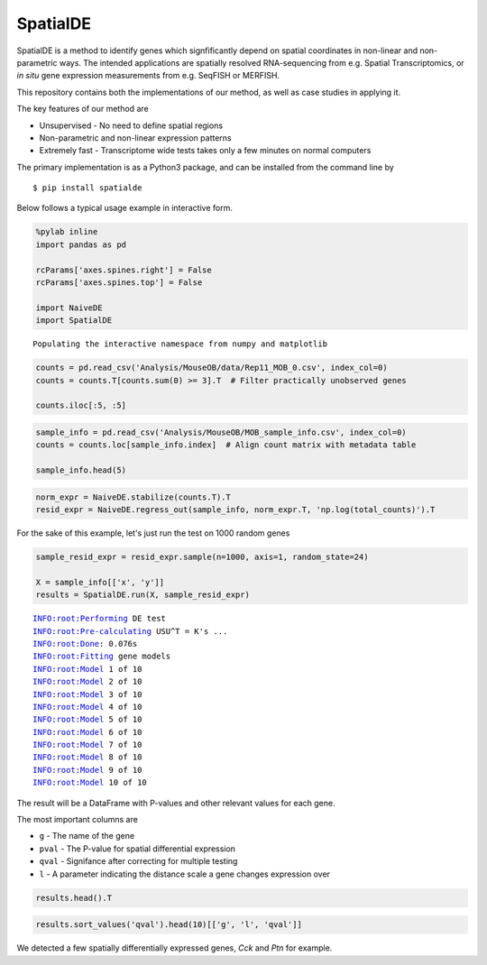 
SpatialDE
=========

SpatialDE is a method to identify genes which signfificantly depend on
spatial coordinates in non-linear and non-parametric ways. The intended
applications are spatially resolved RNA-sequencing from e.g. Spatial
Transcriptomics, or *in situ* gene expression measurements from e.g.
SeqFISH or MERFISH.

This repository contains both the implementations of our method, as well
as case studies in applying it.

The key features of our method are

-  Unsupervised - No need to define spatial regions
-  Non-parametric and non-linear expression patterns
-  Extremely fast - Transcriptome wide tests takes only a few minutes on
   normal computers

The primary implementation is as a Python3 package, and can be installed
from the command line by

::

    $ pip install spatialde

Below follows a typical usage example in interactive form.

.. code:: ipython3

    %pylab inline
    import pandas as pd
    
    rcParams['axes.spines.right'] = False
    rcParams['axes.spines.top'] = False
    
    import NaiveDE
    import SpatialDE


.. parsed-literal::

    Populating the interactive namespace from numpy and matplotlib


.. code:: ipython3

    counts = pd.read_csv('Analysis/MouseOB/data/Rep11_MOB_0.csv', index_col=0)
    counts = counts.T[counts.sum(0) >= 3].T  # Filter practically unobserved genes
    
    counts.iloc[:5, :5]




.. raw:: html

    <div>
    <table border="1" class="dataframe">
      <thead>
        <tr style="text-align: right;">
          <th></th>
          <th>Nrf1</th>
          <th>Zbtb5</th>
          <th>Ccnl1</th>
          <th>Lrrfip1</th>
          <th>Bbs1</th>
        </tr>
      </thead>
      <tbody>
        <tr>
          <th>16.92x9.015</th>
          <td>1</td>
          <td>1</td>
          <td>1</td>
          <td>2</td>
          <td>1</td>
        </tr>
        <tr>
          <th>16.945x11.075</th>
          <td>0</td>
          <td>0</td>
          <td>3</td>
          <td>2</td>
          <td>2</td>
        </tr>
        <tr>
          <th>16.97x10.118</th>
          <td>0</td>
          <td>1</td>
          <td>1</td>
          <td>0</td>
          <td>0</td>
        </tr>
        <tr>
          <th>16.939x12.132</th>
          <td>1</td>
          <td>0</td>
          <td>1</td>
          <td>0</td>
          <td>4</td>
        </tr>
        <tr>
          <th>16.949x13.055</th>
          <td>0</td>
          <td>0</td>
          <td>0</td>
          <td>3</td>
          <td>0</td>
        </tr>
      </tbody>
    </table>
    </div>



.. code:: ipython3

    sample_info = pd.read_csv('Analysis/MouseOB/MOB_sample_info.csv', index_col=0)
    counts = counts.loc[sample_info.index]  # Align count matrix with metadata table
    
    sample_info.head(5)




.. raw:: html

    <div>
    <table border="1" class="dataframe">
      <thead>
        <tr style="text-align: right;">
          <th></th>
          <th>x</th>
          <th>y</th>
          <th>total_counts</th>
        </tr>
      </thead>
      <tbody>
        <tr>
          <th>16.92x9.015</th>
          <td>16.920</td>
          <td>9.015</td>
          <td>18790</td>
        </tr>
        <tr>
          <th>16.945x11.075</th>
          <td>16.945</td>
          <td>11.075</td>
          <td>36990</td>
        </tr>
        <tr>
          <th>16.97x10.118</th>
          <td>16.970</td>
          <td>10.118</td>
          <td>12471</td>
        </tr>
        <tr>
          <th>16.939x12.132</th>
          <td>16.939</td>
          <td>12.132</td>
          <td>22703</td>
        </tr>
        <tr>
          <th>16.949x13.055</th>
          <td>16.949</td>
          <td>13.055</td>
          <td>18641</td>
        </tr>
      </tbody>
    </table>
    </div>



.. code:: ipython3

    norm_expr = NaiveDE.stabilize(counts.T).T
    resid_expr = NaiveDE.regress_out(sample_info, norm_expr.T, 'np.log(total_counts)').T


For the sake of this example, let's just run the test on 1000 random
genes

.. code:: ipython3

    sample_resid_expr = resid_expr.sample(n=1000, axis=1, random_state=24)
    
    X = sample_info[['x', 'y']]
    results = SpatialDE.run(X, sample_resid_expr)


.. parsed-literal::

    INFO:root:Performing DE test
    INFO:root:Pre-calculating USU^T = K's ...
    INFO:root:Done: 0.076s
    INFO:root:Fitting gene models
    INFO:root:Model 1 of 10
    INFO:root:Model 2 of 10                             
    INFO:root:Model 3 of 10                            
    INFO:root:Model 4 of 10                             
    INFO:root:Model 5 of 10                            
    INFO:root:Model 6 of 10                             
    INFO:root:Model 7 of 10                             
    INFO:root:Model 8 of 10                            
    INFO:root:Model 9 of 10                             
    INFO:root:Model 10 of 10                            
                                                        

The result will be a DataFrame with P-values and other relevant values
for each gene.

The most important columns are

-  ``g`` - The name of the gene
-  ``pval`` - The P-value for spatial differential expression
-  ``qval`` - Signifance after correcting for multiple testing
-  ``l`` - A parameter indicating the distance scale a gene changes
   expression over

.. code:: ipython3

    results.head().T




.. raw:: html

    <div>
    <table border="1" class="dataframe">
      <thead>
        <tr style="text-align: right;">
          <th></th>
          <th>0</th>
          <th>1</th>
          <th>2</th>
          <th>3</th>
          <th>4</th>
        </tr>
      </thead>
      <tbody>
        <tr>
          <th>Gower</th>
          <td>0.999295</td>
          <td>0.999295</td>
          <td>0.999295</td>
          <td>0.999295</td>
          <td>0.999295</td>
        </tr>
        <tr>
          <th>M</th>
          <td>4</td>
          <td>4</td>
          <td>4</td>
          <td>4</td>
          <td>4</td>
        </tr>
        <tr>
          <th>g</th>
          <td>Tinagl1</td>
          <td>Vstm2l</td>
          <td>6330415B21Rik</td>
          <td>Galnt4</td>
          <td>Leng8</td>
        </tr>
        <tr>
          <th>l</th>
          <td>0.402001</td>
          <td>0.402001</td>
          <td>0.402001</td>
          <td>0.402001</td>
          <td>0.402001</td>
        </tr>
        <tr>
          <th>max_delta</th>
          <td>0.00628877</td>
          <td>0.0484324</td>
          <td>0.837928</td>
          <td>0.00806104</td>
          <td>0.975425</td>
        </tr>
        <tr>
          <th>max_ll</th>
          <td>11.5958</td>
          <td>-125.505</td>
          <td>232.757</td>
          <td>91.4048</td>
          <td>-87.1177</td>
        </tr>
        <tr>
          <th>max_mu_hat</th>
          <td>0.025265</td>
          <td>-4.84373</td>
          <td>0.877441</td>
          <td>0.611605</td>
          <td>-1.56887</td>
        </tr>
        <tr>
          <th>max_s2_t_hat</th>
          <td>0.0540122</td>
          <td>19.2345</td>
          <td>0.386566</td>
          <td>0.34356</td>
          <td>1.19909</td>
        </tr>
        <tr>
          <th>model</th>
          <td>SE</td>
          <td>SE</td>
          <td>SE</td>
          <td>SE</td>
          <td>SE</td>
        </tr>
        <tr>
          <th>n</th>
          <td>260</td>
          <td>260</td>
          <td>260</td>
          <td>260</td>
          <td>260</td>
        </tr>
        <tr>
          <th>time</th>
          <td>0.000803947</td>
          <td>0.000534058</td>
          <td>0.000344038</td>
          <td>0.000543118</td>
          <td>0.000329018</td>
        </tr>
        <tr>
          <th>BIC</th>
          <td>-0.948912</td>
          <td>273.252</td>
          <td>-443.272</td>
          <td>-160.567</td>
          <td>196.478</td>
        </tr>
        <tr>
          <th>max_ll_null</th>
          <td>10.697</td>
          <td>-126.502</td>
          <td>232.255</td>
          <td>90.0269</td>
          <td>-87.3105</td>
        </tr>
        <tr>
          <th>LLR</th>
          <td>0.898786</td>
          <td>0.997314</td>
          <td>0.502405</td>
          <td>1.37795</td>
          <td>0.192801</td>
        </tr>
        <tr>
          <th>fraction_spatial_variance</th>
          <td>0.993746</td>
          <td>0.953774</td>
          <td>0.543916</td>
          <td>0.991998</td>
          <td>0.506044</td>
        </tr>
        <tr>
          <th>pval</th>
          <td>0.343107</td>
          <td>0.317961</td>
          <td>0.478445</td>
          <td>0.240451</td>
          <td>0.660595</td>
        </tr>
        <tr>
          <th>qval</th>
          <td>0.977568</td>
          <td>0.977568</td>
          <td>0.977568</td>
          <td>0.977568</td>
          <td>0.977568</td>
        </tr>
      </tbody>
    </table>
    </div>



.. code:: ipython3

    results.sort_values('qval').head(10)[['g', 'l', 'qval']]




.. raw:: html

    <div>
    <table border="1" class="dataframe">
      <thead>
        <tr style="text-align: right;">
          <th></th>
          <th>g</th>
          <th>l</th>
          <th>qval</th>
        </tr>
      </thead>
      <tbody>
        <tr>
          <th>720</th>
          <td>Cck</td>
          <td>1.135190</td>
          <td>8.802861e-07</td>
        </tr>
        <tr>
          <th>865</th>
          <td>Ptn</td>
          <td>1.907609</td>
          <td>8.162537e-05</td>
        </tr>
        <tr>
          <th>530</th>
          <td>Prokr2</td>
          <td>1.135190</td>
          <td>1.916110e-03</td>
        </tr>
        <tr>
          <th>505</th>
          <td>Nr2f2</td>
          <td>1.135190</td>
          <td>4.790035e-03</td>
        </tr>
        <tr>
          <th>495</th>
          <td>Frzb</td>
          <td>1.135190</td>
          <td>1.317798e-02</td>
        </tr>
        <tr>
          <th>180</th>
          <td>Olfr635</td>
          <td>0.675535</td>
          <td>1.963151e-02</td>
        </tr>
        <tr>
          <th>437</th>
          <td>Map1b</td>
          <td>1.135190</td>
          <td>4.955250e-02</td>
        </tr>
        <tr>
          <th>615</th>
          <td>Agt</td>
          <td>1.135190</td>
          <td>6.470005e-02</td>
        </tr>
        <tr>
          <th>351</th>
          <td>Cpne4</td>
          <td>1.135190</td>
          <td>7.150909e-02</td>
        </tr>
        <tr>
          <th>397</th>
          <td>Sncb</td>
          <td>1.135190</td>
          <td>8.444712e-02</td>
        </tr>
      </tbody>
    </table>
    </div>



We detected a few spatially differentially expressed genes, *Cck* and
*Ptn* for example.

